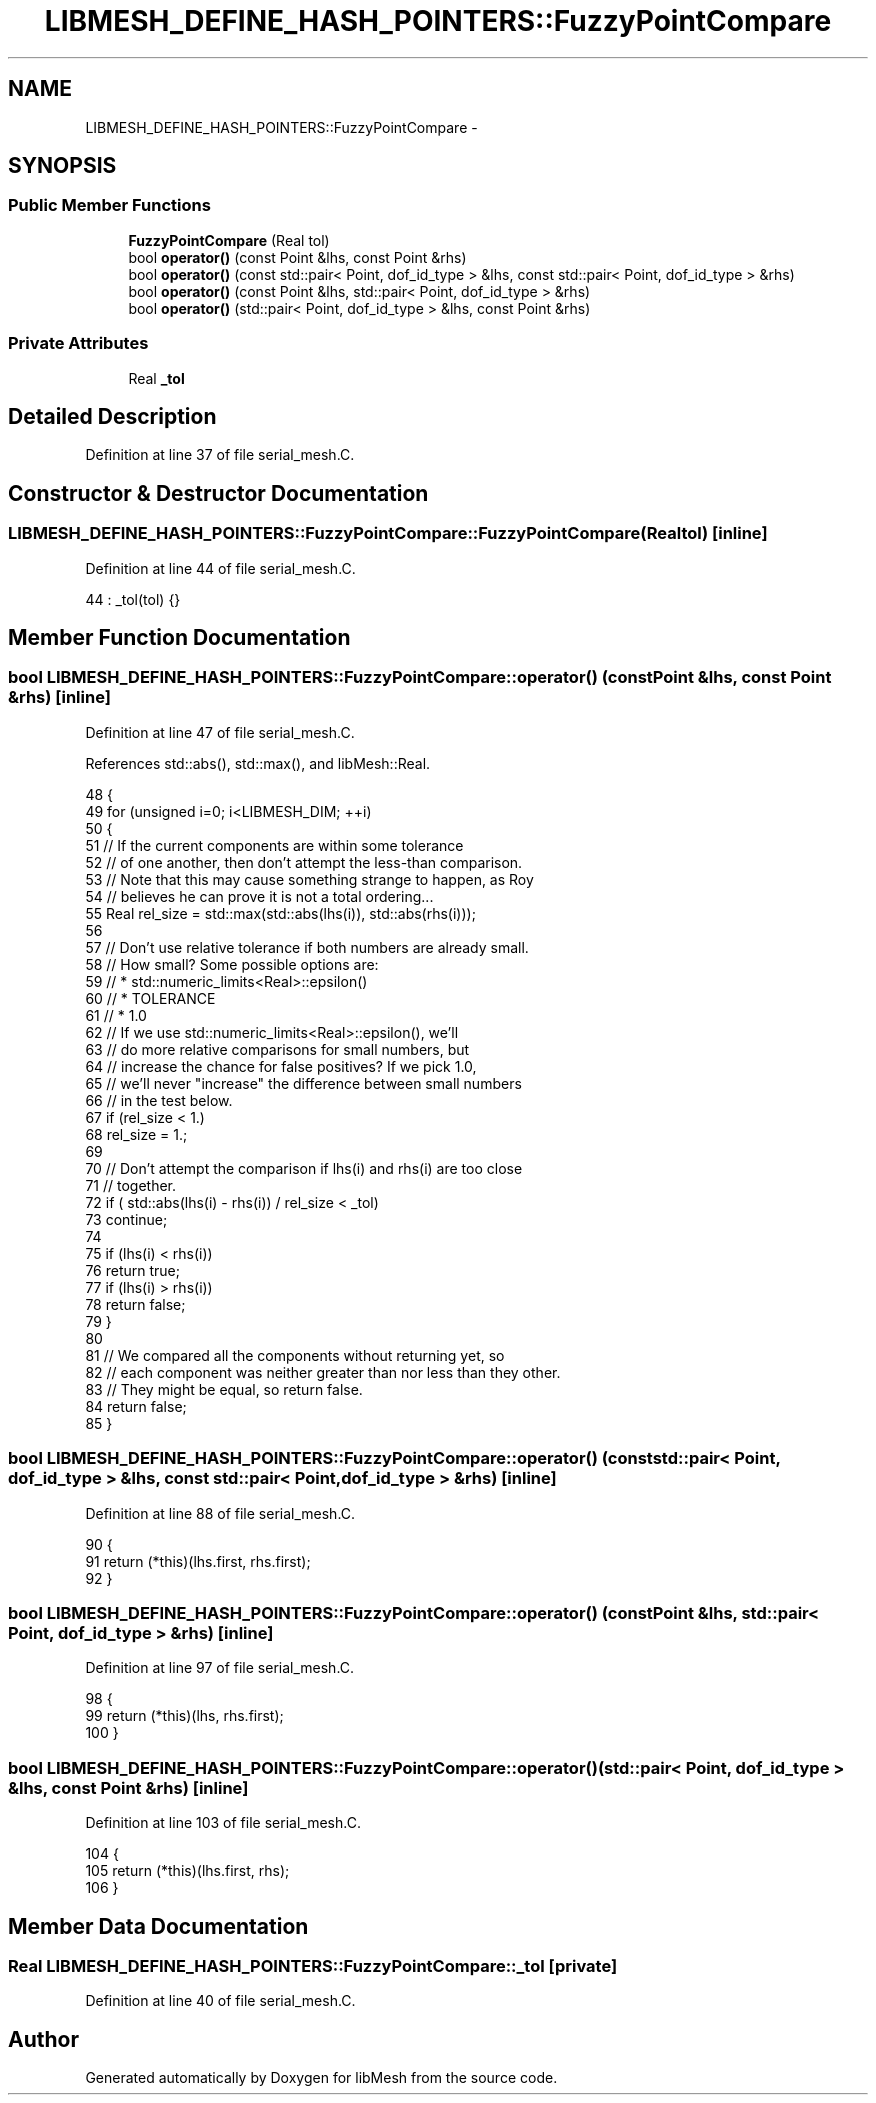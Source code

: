 .TH "LIBMESH_DEFINE_HASH_POINTERS::FuzzyPointCompare" 3 "Tue May 6 2014" "libMesh" \" -*- nroff -*-
.ad l
.nh
.SH NAME
LIBMESH_DEFINE_HASH_POINTERS::FuzzyPointCompare \- 
.SH SYNOPSIS
.br
.PP
.SS "Public Member Functions"

.in +1c
.ti -1c
.RI "\fBFuzzyPointCompare\fP (Real tol)"
.br
.ti -1c
.RI "bool \fBoperator()\fP (const Point &lhs, const Point &rhs)"
.br
.ti -1c
.RI "bool \fBoperator()\fP (const std::pair< Point, dof_id_type > &lhs, const std::pair< Point, dof_id_type > &rhs)"
.br
.ti -1c
.RI "bool \fBoperator()\fP (const Point &lhs, std::pair< Point, dof_id_type > &rhs)"
.br
.ti -1c
.RI "bool \fBoperator()\fP (std::pair< Point, dof_id_type > &lhs, const Point &rhs)"
.br
.in -1c
.SS "Private Attributes"

.in +1c
.ti -1c
.RI "Real \fB_tol\fP"
.br
.in -1c
.SH "Detailed Description"
.PP 
Definition at line 37 of file serial_mesh\&.C\&.
.SH "Constructor & Destructor Documentation"
.PP 
.SS "LIBMESH_DEFINE_HASH_POINTERS::FuzzyPointCompare::FuzzyPointCompare (Realtol)\fC [inline]\fP"

.PP
Definition at line 44 of file serial_mesh\&.C\&.
.PP
.nf
44 : _tol(tol) {}
.fi
.SH "Member Function Documentation"
.PP 
.SS "bool LIBMESH_DEFINE_HASH_POINTERS::FuzzyPointCompare::operator() (const Point &lhs, const Point &rhs)\fC [inline]\fP"

.PP
Definition at line 47 of file serial_mesh\&.C\&.
.PP
References std::abs(), std::max(), and libMesh::Real\&.
.PP
.nf
48   {
49     for (unsigned i=0; i<LIBMESH_DIM; ++i)
50       {
51         // If the current components are within some tolerance
52         // of one another, then don't attempt the less-than comparison\&.
53         // Note that this may cause something strange to happen, as Roy
54         // believes he can prove it is not a total ordering\&.\&.\&.
55         Real rel_size = std::max(std::abs(lhs(i)), std::abs(rhs(i)));
56 
57         // Don't use relative tolerance if both numbers are already small\&.
58         // How small?  Some possible options are:
59         // * std::numeric_limits<Real>::epsilon()
60         // * TOLERANCE
61         // * 1\&.0
62         // If we use std::numeric_limits<Real>::epsilon(), we'll
63         // do more relative comparisons for small numbers, but
64         // increase the chance for false positives?  If we pick 1\&.0,
65         // we'll never "increase" the difference between small numbers
66         // in the test below\&.
67         if (rel_size < 1\&.)
68           rel_size = 1\&.;
69 
70         // Don't attempt the comparison if lhs(i) and rhs(i) are too close
71         // together\&.
72         if ( std::abs(lhs(i) - rhs(i)) / rel_size < _tol)
73           continue;
74 
75         if (lhs(i) < rhs(i))
76           return true;
77         if (lhs(i) > rhs(i))
78           return false;
79       }
80 
81     // We compared all the components without returning yet, so
82     // each component was neither greater than nor less than they other\&.
83     // They might be equal, so return false\&.
84     return false;
85   }
.fi
.SS "bool LIBMESH_DEFINE_HASH_POINTERS::FuzzyPointCompare::operator() (const std::pair< Point, dof_id_type > &lhs, const std::pair< Point, dof_id_type > &rhs)\fC [inline]\fP"

.PP
Definition at line 88 of file serial_mesh\&.C\&.
.PP
.nf
90   {
91     return (*this)(lhs\&.first, rhs\&.first);
92   }
.fi
.SS "bool LIBMESH_DEFINE_HASH_POINTERS::FuzzyPointCompare::operator() (const Point &lhs, std::pair< Point, dof_id_type > &rhs)\fC [inline]\fP"

.PP
Definition at line 97 of file serial_mesh\&.C\&.
.PP
.nf
98   {
99     return (*this)(lhs, rhs\&.first);
100   }
.fi
.SS "bool LIBMESH_DEFINE_HASH_POINTERS::FuzzyPointCompare::operator() (std::pair< Point, dof_id_type > &lhs, const Point &rhs)\fC [inline]\fP"

.PP
Definition at line 103 of file serial_mesh\&.C\&.
.PP
.nf
104   {
105     return (*this)(lhs\&.first, rhs);
106   }
.fi
.SH "Member Data Documentation"
.PP 
.SS "Real LIBMESH_DEFINE_HASH_POINTERS::FuzzyPointCompare::_tol\fC [private]\fP"

.PP
Definition at line 40 of file serial_mesh\&.C\&.

.SH "Author"
.PP 
Generated automatically by Doxygen for libMesh from the source code\&.
